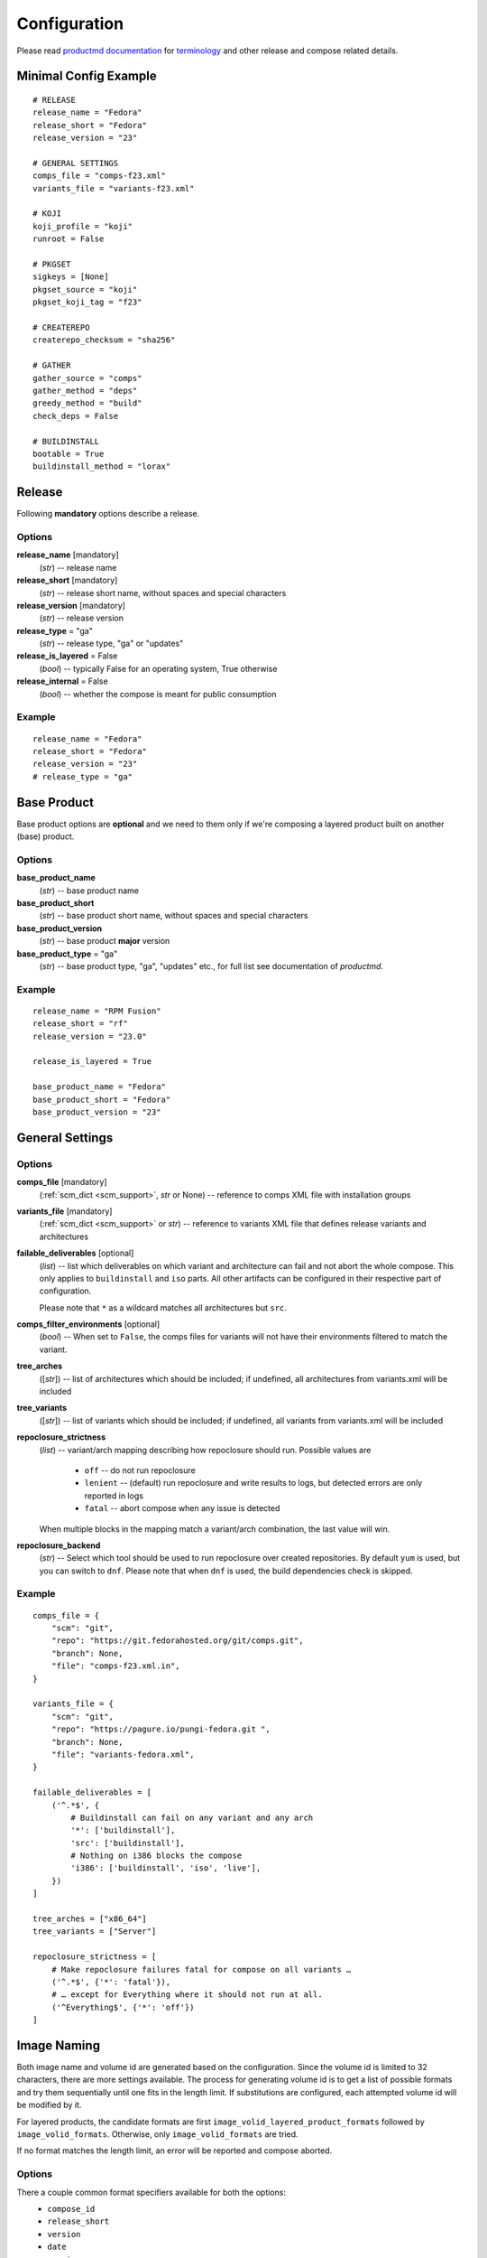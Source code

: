 ===============
 Configuration
===============

Please read
`productmd documentation <http://release-engineering.github.io/productmd/index.html>`_
for
`terminology <http://release-engineering.github.io/productmd/terminology.html>`_
and other release and compose related details.


Minimal Config Example
======================
::

    # RELEASE
    release_name = "Fedora"
    release_short = "Fedora"
    release_version = "23"

    # GENERAL SETTINGS
    comps_file = "comps-f23.xml"
    variants_file = "variants-f23.xml"

    # KOJI
    koji_profile = "koji"
    runroot = False

    # PKGSET
    sigkeys = [None]
    pkgset_source = "koji"
    pkgset_koji_tag = "f23"

    # CREATEREPO
    createrepo_checksum = "sha256"

    # GATHER
    gather_source = "comps"
    gather_method = "deps"
    greedy_method = "build"
    check_deps = False

    # BUILDINSTALL
    bootable = True
    buildinstall_method = "lorax"


Release
=======
Following **mandatory** options describe a release.


Options
-------

**release_name** [mandatory]
    (*str*) -- release name

**release_short** [mandatory]
    (*str*) -- release short name, without spaces and special characters

**release_version** [mandatory]
    (*str*) -- release version

**release_type** = "ga"
    (*str*) -- release type, "ga" or "updates"

**release_is_layered** = False
    (*bool*) -- typically False for an operating system, True otherwise

**release_internal** = False
    (*bool*) -- whether the compose is meant for public consumption


Example
-------
::

    release_name = "Fedora"
    release_short = "Fedora"
    release_version = "23"
    # release_type = "ga"


Base Product
============
Base product options are **optional** and we need
to them only if we're composing a layered product
built on another (base) product.


Options
-------

**base_product_name**
    (*str*) -- base product name

**base_product_short**
    (*str*) -- base product short name, without spaces and special characters

**base_product_version**
    (*str*) -- base product **major** version

**base_product_type** = "ga"
    (*str*) -- base product type, "ga", "updates" etc., for full list see
    documentation of *productmd*.


Example
-------
::

    release_name = "RPM Fusion"
    release_short = "rf"
    release_version = "23.0"

    release_is_layered = True

    base_product_name = "Fedora"
    base_product_short = "Fedora"
    base_product_version = "23"

General Settings
================

Options
-------

**comps_file** [mandatory]
    (:ref:`scm_dict <scm_support>`, *str* or None) -- reference to comps XML
    file with installation groups

**variants_file** [mandatory]
    (:ref:`scm_dict <scm_support>` or *str*) -- reference to variants XML file
    that defines release variants and architectures

**failable_deliverables** [optional]
    (*list*) -- list which deliverables on which variant and architecture can
    fail and not abort the whole compose. This only applies to ``buildinstall``
    and ``iso`` parts. All other artifacts can be configured in their
    respective part of configuration.

    Please note that ``*`` as a wildcard matches all architectures but ``src``.

**comps_filter_environments** [optional]
    (*bool*) -- When set to ``False``, the comps files for variants will not
    have their environments filtered to match the variant.

**tree_arches**
    ([*str*]) -- list of architectures which should be included; if undefined,
    all architectures from variants.xml will be included

**tree_variants**
    ([*str*]) -- list of variants which should be included; if undefined, all
    variants from variants.xml will be included

**repoclosure_strictness**
    (*list*) -- variant/arch mapping describing how repoclosure should run.
    Possible values are

     * ``off`` -- do not run repoclosure
     * ``lenient`` -- (default) run repoclosure and write results to logs, but
       detected errors are only reported in logs
     * ``fatal`` -- abort compose when any issue is detected

    When multiple blocks in the mapping match a variant/arch combination, the
    last value will win.

**repoclosure_backend**
    (*str*) -- Select which tool should be used to run repoclosure over created
    repositories. By default ``yum`` is used, but you can switch to ``dnf``.
    Please note that when ``dnf`` is used, the build dependencies check is
    skipped.


Example
-------
::

    comps_file = {
        "scm": "git",
        "repo": "https://git.fedorahosted.org/git/comps.git",
        "branch": None,
        "file": "comps-f23.xml.in",
    }

    variants_file = {
        "scm": "git",
        "repo": "https://pagure.io/pungi-fedora.git ",
        "branch": None,
        "file": "variants-fedora.xml",
    }

    failable_deliverables = [
        ('^.*$', {
            # Buildinstall can fail on any variant and any arch
            '*': ['buildinstall'],
            'src': ['buildinstall'],
            # Nothing on i386 blocks the compose
            'i386': ['buildinstall', 'iso', 'live'],
        })
    ]

    tree_arches = ["x86_64"]
    tree_variants = ["Server"]

    repoclosure_strictness = [
        # Make repoclosure failures fatal for compose on all variants …
        ('^.*$', {'*': 'fatal'}),
        # … except for Everything where it should not run at all.
        ('^Everything$', {'*': 'off'})
    ]


Image Naming
============

Both image name and volume id are generated based on the configuration. Since
the volume id is limited to 32 characters, there are more settings available.
The process for generating volume id is to get a list of possible formats and
try them sequentially until one fits in the length limit. If substitutions are
configured, each attempted volume id will be modified by it.

For layered products, the candidate formats are first
``image_volid_layered_product_formats`` followed by ``image_volid_formats``.
Otherwise, only ``image_volid_formats`` are tried.

If no format matches the length limit, an error will be reported and compose
aborted.

Options
-------

There a couple common format specifiers available for both the options:
 * ``compose_id``
 * ``release_short``
 * ``version``
 * ``date``
 * ``respin``
 * ``type``
 * ``type_suffix``
 * ``label``
 * ``label_major_version``
 * ``variant``
 * ``arch``
 * ``disc_type``

**image_name_format** [optional]
    (*str*) -- Python's format string to serve as template for image names

    This format will be used for all phases generating images. Currently that
    means ``createiso``, ``live_images`` and ``buildinstall``.

    Available extra keys are:
     * ``disc_num``
     * ``suffix``

**image_volid_formats** [optional]
    (*list*) -- A list of format strings for generating volume id.

    The extra available keys are:
     * ``base_product_short``
     * ``base_product_version``

**image_volid_layered_product_formats** [optional]
    (*list*) -- A list of format strings for generating volume id for layered
    products. The keys available are the same as for ``image_volid_formats``.

**volume_id_substitutions** [optional]
    (*dict*) -- A mapping of string replacements to shorten the volume id.

**disc_types** [optional]
    (*dict*) -- A mapping for customizing ``disc_type`` used in image names.

    Available keys are:
     * ``boot`` -- for ``boot.iso`` images created in  *buildinstall* phase
     * ``live`` -- for images created by *live_images* phase
     * ``dvd`` -- for images created by *createiso* phase
     * ``ostree`` -- for ostree installer images

    Default values are the same as the keys.

Example
-------
::

    # Image name respecting Fedora's image naming policy
    image_name_format = "%(release_short)s-%(variant)s-%(disc_type)s-%(arch)s-%(version)s%(suffix)s"
    # Use the same format for volume id
    image_volid_formats = [
        "%(release_short)s-%(variant)s-%(disc_type)s-%(arch)s-%(version)s"
    ]
    # No special handling for layered products, use same format as for regular images
    image_volid_layered_product_formats = []
    # Replace "Cloud" with "C" in volume id etc.
    volume_id_substitutions = {
        'Cloud': 'C',
        'Alpha': 'A',
        'Beta': 'B',
        'TC': 'T',
    }

    disc_types = {
        'boot': 'netinst',
        'live': 'Live',
        'dvd': 'DVD',
    }


Signing
=======

If you want to sign deliverables generated during pungi run like RPM wrapped
images. You must provide few configuration options:

**signing_command** [optional]
    (*str*) -- Command that will be run with a koji build as a single
    argument. This command must not require any user interaction.
    If you need to pass a password for a signing key to the command,
    do this via command line option of the command and use string
    formatting syntax ``%(signing_key_password)s``.
    (See **signing_key_password_file**).

**signing_key_id** [optional]
    (*str*) -- ID of the key that will be used for the signing.
    This ID will be used when crafting koji paths to signed files
    (``kojipkgs.fedoraproject.org/packages/NAME/VER/REL/data/signed/KEYID/..``).

**signing_key_password_file** [optional]
    (*str*) -- Path to a file with password that will be formatted
    into **signing_command** string via ``%(signing_key_password)s``
    string format syntax (if used).
    Because pungi config is usualy stored in git and is part of compose
    logs we don't want password to be included directly in the config.
    Note: If ``-`` string is used instead of a filename, then you will be asked
    for the password interactivelly right after pungi starts.

Example
-------
::

        signing_command = '~/git/releng/scripts/sigulsign_unsigned.py -vv --password=%(signing_key_password)s fedora-24'
        signing_key_id = '81b46521'
        signing_key_password_file = '~/password_for_fedora-24_key'


.. _git-urls:

Git URLs
========

In multiple places the config requires URL of a Git repository to download some
file from. This URL is passed on to *Koji*. It is possible to specify which
commit to use using this syntax: ::

    git://git.example.com/git/repo-name.git?#<rev_spec>

The ``<rev_spec>`` pattern can be replaced with actual commit SHA, a tag name,
``HEAD`` to indicate that tip of default branch should be used or
``origin/<branch_name>`` to use tip of arbitrary branch.

If the URL specifies a branch or ``HEAD``, *Pungi* will replace it with the
actual commit SHA. This will later show up in *Koji* tasks and help with
tracing what particular inputs were used.

.. note::

    The ``origin`` must be specified because of the way *Koji* works with the
    repository. It will clone the repository then switch to requested state
    with ``git reset --hard REF``. Since no local branches are created, we need
    to use full specification including the name of the remote.



Createrepo Settings
===================


Options
-------

**createrepo_checksum**
    (*str*) -- specify checksum type for createrepo; expected values:
    ``sha512``, ``sha256``, ``sha``. Defaults to ``sha256``.

**createrepo_c** = True
    (*bool*) -- use createrepo_c (True) or legacy createrepo (False)

**createrepo_deltas** = False
    (*bool*) -- generate delta RPMs against an older compose. This needs to be
    used together with ``--old-composes`` command line argument.

**createrepo_use_xz** = False
    (*bool*) -- whether to pass ``--xz`` to the createrepo command. This will
    cause the SQLite databases to be compressed with xz.

**product_id** = None
    (:ref:`scm_dict <scm_support>`) -- If specified, it should point to a
    directory with certificates ``<variant_uid>-<arch>-*.pem``. This
    certificate will be injected into the repository.

**product_id_allow_missing** = False
    (*bool*) -- When ``product_id`` is used and a certificate for some variant
    is missing, an error will be reported by default. Use this option to
    instead ignore the missing certificate.


Example
-------
::

    createrepo_checksum = "sha"


Package Set Settings
====================


Options
-------

**sigkeys**
    ([*str* or None]) -- priority list of sigkeys, *None* means unsigned

**pkgset_source** [mandatory]
    (*str*) -- "koji" (any koji instance) or "repos" (arbitrary yum repositories)

**pkgset_koji_tag** [mandatory]
    (*str|[str]*) -- tag(s) to read package set from

**pkgset_koji_inherit** = True
    (*bool*) -- inherit builds from parent tags; we can turn it off only if we
    have all builds tagged in a single tag

**pkgset_repos**
    (*dict*) -- A mapping of architectures to repositories with RPMs: ``{arch:
    [repo]}``. Only use when ``pkgset_source = "repos"``.


Example
-------
::

    sigkeys = [None]
    pkgset_source = "koji"
    pkgset_koji_tag = "f23"


Buildinstall Settings
=====================
Script or process that creates bootable images with
Anaconda installer is historically called
`buildinstall <https://git.fedorahosted.org/cgit/anaconda.git/tree/scripts/buildinstall?h=f15-branch>`_.

Options
-------

**bootable**
    (*bool*) -- whether to run the buildinstall phase
**buildinstall_method**
    (*str*) -- "lorax" (f16+, rhel7+) or "buildinstall" (older releases)
**buildinstall_upgrade_image** [deprecated]
    (*bool*) -- use ``noupgrade`` with ``lorax_options`` instead
**lorax_options**
    (*list*) -- special options passed on to *lorax*.

    Format: ``[(variant_uid_regex, {arch|*: {option: name}})]``.

    Recognized options are:
      * ``bugurl`` -- *str* (default ``None``)
      * ``nomacboot`` -- *bool* (default ``True``)
      * ``noupgrade`` -- *bool* (default ``True``)
**buildinstall_kickstart**
    (:ref:`scm_dict <scm_support>`) -- If specified, this kickstart file will
    be copied into each file and pointed to in boot configuration.

Example
-------
::

    bootable = True
    buildinstall_method = "lorax"

    # Enables macboot on x86_64 for all variants and builds upgrade images
    # everywhere.
    lorax_options = [
        ("^.*$", {
            "x86_64": {
                "nomacboot": False
            }
            "*": {
                "noupgrade": False
            }
        })
    ]


.. note::

    It is advised to run buildinstall (lorax) in koji,
    i.e. with **runroot enabled** for clean build environments, better logging, etc.


.. warning::

    Lorax installs RPMs into a chroot. This involves running %post scriptlets
    and they frequently run executables in the chroot.
    If we're composing for multiple architectures, we **must** use runroot for this reason.


Gather Settings
===============

Options
-------

**gather_source** [mandatory]
    (*str*) -- from where to read initial package list; expected values: "comps", "none"

**gather_method** [mandatory]
    (*str*) -- Options are ``deps`` and ``nodeps``. Specifies whether package
    dependencies should be pulled in as well.

**gather_fulltree** = False
    (*bool*) -- When set to ``True`` all RPMs built from an SRPM will always be
    included. Only use when ``gather_method = "deps"``.

**gather_selfhosting** = False
    (*bool*) -- When set to ``True``, *Pungi* will build a self-hosting tree by
    following build dependencies. Only use when ``gather_method = "deps"``.

**greedy_method**
    (*str*) -- This option controls how package requirements are satisfied in
    case a particular ``Requires`` has multiple candidates.

    * ``none`` -- the best packages is selected to satisfy the dependency and
      only that one is pulled into the compose
    * ``all`` -- packages that provide the symbol are pulled in
    * ``build`` -- the best package is selected, and then all packages from the
      same build that provide the symbol are pulled in

    .. note::
        As an example let's work with this situation: a package in the compose
        has ``Requires: foo``. There are three packages with ``Provides: foo``:
        ``pkg-a``, ``pkg-b-provider-1`` and ``pkg-b-provider-2``. The
        ``pkg-b-*`` packages are build from the same source package. Best match
        determines ``pkg-b-provider-1`` as best matching package.

        * With ``greedy_method = "none"`` only ``pkg-b-provider-1`` will be
          pulled in.
        * With ``greedy_method = "all"`` all three packages will be
          pulled in.
        * With ``greedy_method = "build" ``pkg-b-provider-1`` and
          ``pkg-b-provider-2`` will be pulled in.

**gather_backend** = ``yum``
    (*str*) -- Either ``yum`` or ``dnf``. This changes the entire codebase
    doing dependency solving, so it can change the result in unpredictable
    ways.

    Particularly the multilib work is performed differently by using
    ``python-multilib`` library. Please refer to ``multilib`` option to see the
    differences.

**multilib_methods** [deprecated]
    ([*str*]) -- use ``multilib`` instead to configure this per-variant

**multilib_arches** [deprecated]
    ([*str*] or None) -- use ``multilib`` to implicitly configure this: if a
    variant on any arch has non-empty multilib methods, it is automatically
    eligible

**multilib**
    (*list*) -- mapping of variant regexes and arches to list of multilib
    methods

    Available methods are:
     * ``none`` -- no package matches this method
     * ``all`` -- all packages match this method
     * ``runtime`` -- packages that install some shared object file
       (``*.so.*``) will match.
     * ``devel`` -- packages whose name ends with ``-devel`` or ``--static``
       suffix will be matched. When ``dnf`` is used, this method automatically
       enables ``runtime`` method as well. With ``yum`` backend this method
       also uses a hardcoded blacklist and whitelist.
     * ``kernel`` -- packages providing ``kernel`` or ``kernel-devel`` match
       this method (only in ``yum`` backend)
     * ``yaboot`` -- only ``yaboot`` package on ``ppc`` arch matches this (only
       in ``yum`` backend)

**additional_packages**
    (*list*) -- additional packages to be included in a variant and
    architecture; format: ``[(variant_uid_regex, {arch|*: [package_globs]})]``

**filter_packages**
    (*list*) -- packages to be excluded from a variant and architecture;
    format: ``[(variant_uid_regex, {arch|*: [package_globs]})]``

**filter_system_release_packages**
    (*bool*) -- for each variant, figure out the best system release package
    and filter out all others. This will not work if a variant needs more than
    one system release package. In such case, set this option to ``False``.

**gather_prepopulate** = None
    (:ref:`scm_dict <scm_support>`) -- If specified, you can use this to add
    additional packages. The format of the file pointed to by this option is a
    JSON mapping ``{variant_uid: {arch: {build: [package]}}}``. Packages added
    through this option can not be removed by ``filter_packages``.

**multilib_blacklist**
    (*dict*) -- multilib blacklist; format: ``{arch|*: [package_globs]}``. The
    patterns are tested with ``fnmatch``, so shell globbing is used (not
    regular expression).

**multilib_whitelist**
    (*dict*) -- multilib blacklist; format: ``{arch|*: [package_names]}``. The
    whitelist must contain exact package names; there are no wildcards or
    pattern matching.

**gather_lookaside_repos** = []
    (*list*) -- lookaside repositories used for package gathering; format:
    ``[(variant_uid_regex, {arch|*: [repo_urls]})]``

**hashed_directories** = False
    (*bool*) -- put packages into "hashed" directories, for example
    ``Packages/k/kernel-4.0.4-301.fc22.x86_64.rpm``

**check_deps** = True
    (*bool*) -- Set to ``False`` if you don't want the compose to abort when
    some package has broken dependencies.

**require_all_comps_packages** = False
    (*bool*) -- Set to ``True`` to abort compose when package mentioned in
    comps file can not be found in the package set. When disabled (the default,
    such cases are still reported as warnings in the log.

**gather_source_mapping**
    (*str*) -- Only use when ``gather_source = "json"``. The value should be a
    path to JSON file with following mapping: ``{variant: {arch: {rpm_name:
    [rpm_arch|None]}}}``.


Example
-------
::

    gather_source = "comps"
    gather_method = "deps"
    greedy_method = "build"
    check_deps = False
    hashed_directories = True

    additional_packages = [
        # bz#123456
        ('^(Workstation|Server)$', {
            '*': [
                'grub2',
                'kernel',
            ],
        }),
    ]

    filter_packages = [
        # bz#111222
        ('^.*$', {
            '*': [
                'kernel-doc',
            ],
        }),
    ]

    multilib = [
        ('^Server$', {
            'x86_64': ['devel', 'runtime']
        })
    ]

    multilib_blacklist = {
        "*": [
            "gcc",
        ],
    }

    multilib_whitelist = {
        "*": [
            "alsa-plugins-*",
        ],
    }

    # gather_lookaside_repos = [
    #     ('^.*$', {
    #         'x86_64': [
    #             "https://dl.fedoraproject.org/pub/fedora/linux/releases/22/Everything/x86_64/os/",
    #             "https://dl.fedoraproject.org/pub/fedora/linux/releases/22/Everything/source/SRPMS/",
    #         ]
    #     }),
    # ]


.. note::

   It is a good practice to attach bug/ticket numbers
   to additional_packages, filter_packages, multilib_blacklist and multilib_whitelist
   to track decisions.


Koji Settings
=============


Options
-------

**koji_profile**
    (*str*) -- koji profile name

**runroot** [mandatory]
    (*bool*) -- run some tasks such as buildinstall or createiso in koji build root (True) or locally (False)

**runroot_channel**
    (*str*) -- name of koji channel

**runroot_tag**
    (*str*) -- name of koji **build** tag used for runroot

**runroot_weights**
    (*dict*) -- customize task weights for various runroot tasks. The values in
    the mapping should be integers, the keys can be selected from the following
    list. By default no weight is assigned and Koji picks the default one
    according to policy.

     * ``buildinstall``
     * ``createiso``
     * ``ostree``
     * ``ostree_installer``


Example
-------
::

    koji_profile = "koji"
    runroot = True
    runroot_channel = "runroot"
    runroot_tag = "f23-build"


Extra Files Settings
====================


Options
-------

**extra_files**
    (*list*) -- references to external files to be placed in os/ directory and
    media; format: ``[(variant_uid_regex, {arch|*: [scm_dict]})]``. See
    :ref:`scm_support` for details. If the dict specifies a ``target`` key, an
    additional subdirectory will be used.


Example
-------
::

    extra_files = [
        ('^.*$', {
            '*': [
                # GPG keys
                {
                    "scm": "rpm",
                    "repo": "fedora-repos",
                    "branch": None,
                    "file": [
                        "/etc/pki/rpm-gpg/RPM-GPG-KEY-22-fedora",
                    ],
                    "target": "",
                },
                # GPL
                {
                    "scm": "git",
                    "repo": "https://pagure.io/pungi-fedora",
                    "branch": None,
                    "file": [
                        "GPL",
                    ],
                    "target": "",
                },
            ],
        }),
    ]


Extra Files Metadata
--------------------
If extra files are specified a metadata file, ``extra_files.json``, is placed
in the ``os/`` directory and media. The checksums generated are determined by
``media_checksums`` option. This metadata file is in the format:

::

    {
      "header": {"version": "1.0},
      "data": [
        {
          "file": "GPL",
          "checksums": {
            "sha256": "8177f97513213526df2cf6184d8ff986c675afb514d4e68a404010521b880643"
          },
          "size": 18092
        },
        {
          "file": "release-notes/notes.html",
          "checksums": {
            "sha256": "82b1ba8db522aadf101dca6404235fba179e559b95ea24ff39ee1e5d9a53bdcb"
          },
          "size": 1120
        }
      ]
    }


Productimg Settings
===================
Product images are placed on installation media and provide additional branding
and Anaconda changes specific to product variants.

Options
-------

**productimg** = False
    (*bool*) -- create product images; requires bootable=True

**productimg_install_class**
    (:ref:`scm_dict <scm_support>`, *str*) -- reference to install class **file**

**productimg_po_files**
    (:ref:`scm_dict <scm_support>`, *str*) -- reference to a **directory** with
    po files for install class translations


Example
-------
::

    productimg = True
    productimg_install_class = {
        "scm": "git",
        "repo": "http://git.example.com/productimg.git",
        "branch": None,
        "file": "fedora23/%(variant_id)s.py",
    }
    productimg_po_files = {
        "scm": "git",
        "repo": "http://git.example.com/productimg.git",
        "branch": None,
        "dir": "po",
    }


CreateISO Settings
==================

Options
-------

**createiso_skip** = False
    (*list*) -- mapping that defines which variants and arches to skip during createiso; format: [(variant_uid_regex, {arch|*: True})]

**create_jigdo** = True
    (*bool*) -- controls the creation of jigdo from ISO

**create_optional_isos** = False
    (*bool*) -- when set to ``True``, ISOs will be created even for
    ``optional`` variants. By default only variants with type ``variant`` or
    ``layered-product`` will get ISOs.

**iso_size** = 4700000000
    (*int|str*) -- size of ISO image. The value should either be an integer
    meaning size in bytes, or it can be a string with ``k``, ``M``, ``G``
    suffix (using multiples of 1024).

**split_iso_reserve** = 10MiB
    (*int|str*) -- how much free space should be left on each disk. The format
    is the same as for ``iso_size`` option.

.. note::

    Source architecture needs to be listed explicitly.
    Excluding '*' applies only on binary arches.
    Jigdo causes significant increase of time to ISO creation.


Example
-------
::

    createiso_skip = [
        ('^Workstation$', {
            '*': True,
            'src': True
        }),
    ]


.. _auto-version:

Automatic generation of version and release
===========================================

Version and release values for certain artifacts can be generated automatically
based on release version, compose label, date, type and respin. This can be
used to shorten the config and keep it the same for multiple uses.

+----------------------------+-------------------+--------------+------------------+
| Compose ID                 | Label             | Version      | Release          |
+============================+===================+==============+==================+
| ``F-Rawhide-20170406.n.0`` | ``-``             | ``Rawhide``  | ``20170406.n.0`` |
+----------------------------+-------------------+--------------+------------------+
| ``F-26-20170329.1``        | ``Alpha-1.6``     | ``26_Alpha`` | ``1.6``          |
+----------------------------+-------------------+--------------+------------------+
| ``F-Atomic-25-20170407.0`` | ``RC-20170407.0`` | ``25``       | ``20170407.0``   |
+----------------------------+-------------------+--------------+------------------+
| ``F-Atomic-25-20170407.0`` | ``-``             | ``25``       | ``20170407.0``   |
+----------------------------+-------------------+--------------+------------------+

All non-``RC`` milestones from label get appended to the version. For release
either label is used or date, type and respin.


Common options for Live Images, Live Media and Image Build
==========================================================

All images can have ``ksurl``, ``version``, ``release`` and ``target``
specified. Since this can create a lot of duplication, there are global options
that can be used instead.

For each of the phases, if the option is not specified for a particular
deliverable, an option named ``<PHASE_NAME>_<OPTION>`` is checked. If that is
not specified either, the last fallback is ``global_<OPTION>``. If even that is
unset, the value is considered to not be specified.

The kickstart URL is configured by these options.

 * ``global_ksurl`` -- global fallback setting
 * ``live_media_ksurl``
 * ``image_build_ksurl``
 * ``live_images_ksurl``

Target is specified by these settings. For live images refer to ``live_target``.

 * ``global_target`` -- global fallback setting
 * ``live_media_target``
 * ``image_build_target``

Version is specified by these options. If no version is set, a default value
will be provided according to :ref:`automatic versioning <auto-version>`.

 * ``global_version`` -- global fallback setting
 * ``live_media_version``
 * ``image_build_version``
 * ``live_images_version``

Release is specified by these options. If set to a magic value to
``!RELEASE_FROM_LABEL_DATE_TYPE_RESPIN``, a value will be generated according
to :ref:`automatic versioning <auto-version>`.

 * ``global_release`` -- global fallback setting
 * ``live_media_release``
 * ``image_build_release``
 * ``live_images_release``

Each configuration block can also optionally specify a ``failable`` key. For
live images it should have a boolean value. For live media and image build it
should be a list of strings containing architectures that are optional. If any
deliverable fails on an optional architecture, it will not abort the whole
compose. If the list contains only ``"*"``, all arches will be substituted.


Live Images Settings
====================

**live_target**
    (*str*) -- Koji build target for which to build the images. This gets
    passed to ``koji spin-livecd``.

**live_images**
    (*list*) -- Configuration for the particular image. The elements of the
    list should be tuples ``(variant_uid_regex, {arch|*: config})``. The config
    should be a dict with these keys:

      * ``kickstart`` (*str*)
      * ``ksurl`` (*str*) [optional] -- where to get the kickstart from
      * ``name`` (*str*)
      * ``version`` (*str*)
      * ``repo`` (*str|[str]*) -- repos specified by URL or variant UID
      * ``specfile`` (*str*) -- for images wrapped in RPM
      * ``scratch`` (*bool*) -- only RPM-wrapped images can use scratch builds,
        but by default this is turned off
      * ``type`` (*str*) -- what kind of task to start in Koji. Defaults to
        ``live`` meaning ``koji spin-livecd`` will be used. Alternative option
        is ``appliance`` corresponding to ``koji spin-appliance``.
      * ``sign`` (*bool*) -- only RPM-wrapped images can be signed

      Deprecated options:

      * ``additional_repos`` -- deprecated, use ``repo`` instead
      * ``repo_from`` -- deprecated, use ``repo`` instead

**live_images_no_rename**
    (*bool*) -- When set to ``True``, filenames generated by Koji will be used.
    When ``False``, filenames will be generated based on ``image_name_format``
    configuration option.


Live Media Settings
===================

**live_media**
    (*dict*) -- configuration for ``koji spin-livemedia``; format:
    ``{variant_uid_regex: [{opt:value}]}``

    Required options:

      * ``name`` (*str*)
      * ``version`` (*str*)
      * ``target`` (*str*)
      * ``arches`` (*[str]*) -- what architectures to build the media for; by default uses
        all arches for the variant.
      * ``kickstart`` (*str*) -- name of the kickstart file

    Available options:

      * ``ksurl`` (*str*)
      * ``ksversion`` (*str*)
      * ``scratch`` (*bool*)
      * ``release`` (*str*) -- a string with the release, or
        ``!RELEASE_FROM_LABEL_DATE_TYPE_RESPIN`` to automatically generate a
        suitable value. See :ref:`automatic versioning <auto-version>` for
        details.
      * ``skip_tag`` (*bool*)
      * ``repo`` (*str|[str]*) -- repos specified by URL or variant UID
      * ``title`` (*str*)
      * ``install_tree_from`` (*str*) -- variant to take install tree from

      Deprecated options:

      * ``repo_from`` -- deprecated, use ``repo`` instead


Image Build Settings
====================

**image_build**
    (*dict*) -- config for ``koji image-build``; format: {variant_uid_regex: [{opt: value}]}

    By default, images will be built for each binary arch valid for the
    variant. The config can specify a list of arches to narrow this down.

.. note::
    Config can contain anything what is accepted by
    ``koji image-build --config configfile.ini``

    Repo can be specified either as a string or a list of strings. It will be
    automatically transformed into format suitable for ``koji``. A repo for the
    currently built variant will be added as well.

    If you explicitly set ``release`` to
    ``!RELEASE_FROM_LABEL_DATE_TYPE_RESPIN``, it will be replaced with a value
    generated as described in :ref:`automatic versioning <auto-version>`.

    Please don't set ``install_tree``. This gets automatically set by *pungi*
    based on current variant. You can use ``install_tree_from`` key to use
    install tree from another variant.

    The ``format`` attr is [('image_type', 'image_suffix'), ...].
    See productmd documentation for list of supported types and suffixes.

    If ``ksurl`` ends with ``#HEAD``, Pungi will figure out the SHA1 hash of
    current HEAD and use that instead.

    Setting ``scratch`` to ``True`` will run the koji tasks as scratch builds.


Example
-------
::

    image_build = {
        '^Server$': [
            {
                'image-build': {
                    'format': [('docker', 'tar.gz'), ('qcow2', 'qcow2')]
                    'name': 'fedora-qcow-and-docker-base',
                    'target': 'koji-target-name',
                    'ksversion': 'F23',     # value from pykickstart
                    'version': '23',
                    # correct SHA1 hash will be put into the URL below automatically
                    'ksurl': 'https://git.fedorahosted.org/git/spin-kickstarts.git?somedirectoryifany#HEAD',
                    'kickstart': "fedora-docker-base.ks",
                    'repo': ["http://someextrarepos.org/repo", "ftp://rekcod.oi/repo"],
                    'distro': 'Fedora-20',
                    'disk_size': 3,

                    # this is set automatically by pungi to os_dir for given variant
                    # 'install_tree': 'http://somepath',
                },
                'factory-parameters': {
                    'docker_cmd':  "[ '/bin/bash' ]",
                    'docker_env': "[ 'PATH=/usr/local/sbin:/usr/local/bin:/usr/sbin:/usr/bin:/sbin:/bin' ]",
                    'docker_labels': "{'Name': 'fedora-docker-base', 'License': u'GPLv2', 'RUN': 'docker run -it --rm ${OPT1} --privileged -v \`pwd\`:/atomicapp -v /run:/run -v /:/host --net=host --name ${NAME} -e NAME=${NAME} -e IMAGE=${IMAGE} ${IMAGE} -v ${OPT2} run ${OPT3} /atomicapp', 'Vendor': 'Fedora Project', 'Version': '23', 'Architecture': 'x86_64' }",
                }
            },
            {
                'image-build': {
                    'format': [('docker', 'tar.gz'), ('qcow2', 'qcow2')]
                    'name': 'fedora-qcow-and-docker-base',
                    'target': 'koji-target-name',
                    'ksversion': 'F23',     # value from pykickstart
                    'version': '23',
                    # correct SHA1 hash will be put into the URL below automatically
                    'ksurl': 'https://git.fedorahosted.org/git/spin-kickstarts.git?somedirectoryifany#HEAD',
                    'kickstart': "fedora-docker-base.ks",
                    'repo': ["http://someextrarepos.org/repo", "ftp://rekcod.oi/repo"],
                    'distro': 'Fedora-20',
                    'disk_size': 3,

                    # this is set automatically by pungi to os_dir for given variant
                    # 'install_tree': 'http://somepath',
                }
            },
            {
                'image-build': {
                    'format': [('qcow2','qcow2')]
                    'name': 'fedora-qcow-base',
                    'target': 'koji-target-name',
                    'ksversion': 'F23',     # value from pykickstart
                    'version': '23',
                    'ksurl': 'https://git.fedorahosted.org/git/spin-kickstarts.git?somedirectoryifany#HEAD',
                    'kickstart': "fedora-docker-base.ks",
                    'distro': 'Fedora-23',

                    # only build this type of image on x86_64
                    'arches': ['x86_64']

                    # Use install tree and repo from Everything variant.
                    'install_tree_from': 'Everything',
                    'repo': ['Everything'],

                    # Set release automatically.
                    'release': '!RELEASE_FROM_LABEL_DATE_TYPE_RESPIN',
                }
            }
        ]
    }


OSTree Settings
===============

The ``ostree`` phase of *Pungi* can create and update ostree repositories. This
is done by running ``rpm-ostree compose`` in a Koji runroot environment. The
ostree repository itself is not part of the compose and should be located in
another directory. Any new packages in the compose will be added to the
repository with a new commit.

**ostree**
    (*dict*) -- a mapping of configuration for each. The format should be
    ``{variant_uid_regex: config_dict}``. It is possible to use a list of
    configuration dicts as well.

    The configuration dict for each variant arch pair must have these keys:

    * ``treefile`` -- (*str*) Filename of configuration for ``rpm-ostree``.
    * ``config_url`` -- (*str*) URL for Git repository with the ``treefile``.
    * ``repo`` -- (*str|dict|[str|dict]*) repos specified by URL or variant UID
      or a dict of repo options, ``baseurl`` is required in the dict.
    * ``ostree_repo`` -- (*str*) Where to put the ostree repository

    These keys are optional:

    * ``keep_original_sources`` -- (*bool*) Keep the existing source repos in
      the tree config file. If not enabled, all the original source repos will
      be removed from the tree config file.
    * ``config_branch`` -- (*str*) Git branch of the repo to use. Defaults to
      ``master``.
    * ``arches`` -- (*[str]*) List of architectures for which to update ostree.
      There will be one task per architecture. By default all architectures in
      the variant are used.
    * ``failable`` -- (*[str]*) List of architectures for which this
      deliverable is not release blocking.
    * ``update_summary`` -- (*bool*) Update summary metadata after tree composing.
      Defaults to ``False``.
    * ``version`` -- (*str*) Version string to be added as versioning metadata.
      If this option is set to ``!OSTREE_VERSION_FROM_LABEL_DATE_TYPE_RESPIN``,
      a value will be generated automatically as ``$VERSION.$RELEASE``.
      :ref:`See how those values are created <auto-version>`.
    * ``tag_ref`` -- (*bool*, default ``True``) If set to ``False``, a git
      reference will not be created.

    Deprecated options:

    * ``repo_from`` -- Deprecated, use ``repo`` instead.
    * ``source_repo_from`` -- Deprecated, use ``repo`` instead.
    * ``extra_source_repos`` -- Deprecated, use ``repo`` instead.



Example config
--------------
::

    ostree = {
        "^Atomic$": {
            "treefile": "fedora-atomic-docker-host.json",
            "config_url": "https://git.fedorahosted.org/git/fedora-atomic.git",
            "repo": [
                "Server",
                "http://example.com/repo/x86_64/os",
                {"baseurl": "Everything"},
                {"baseurl": "http://example.com/linux/repo", "exclude": "systemd-container"},
            ],
            "keep_original_sources": True,
            "ostree_repo": "/mnt/koji/compose/atomic/Rawhide/",
            "update_summary": True,
            # Automatically generate a reasonable version
            "version": "!OSTREE_VERSION_FROM_LABEL_DATE_TYPE_RESPIN",
            # Only run this for x86_64 even if Atomic has more arches
            "arches": ["x86_64"],
        }
    }


Ostree Installer Settings
=========================

The ``ostree_installer`` phase of *Pungi* can produce installer image bundling
an OSTree repository. This always runs in Koji as a ``runroot`` task.

**ostree_installer**
    (*dict*) -- a variant/arch mapping of configuration. The format should be
    ``[(variant_uid_regex, {arch|*: config_dict})]``.

    The configuration dict for each variant arch pair must have this key:

    These keys are optional:

    * ``repo`` -- (*str|[str]*) repos specified by URL or variant UID
    * ``release`` -- (*str*) Release value to set for the installer image. Set
      to ``!RELEASE_FROM_LABEL_DATE_TYPE_RESPIN`` to generate the value
      :ref:`automatically <auto-version>`.
    * ``failable`` -- (*[str]*) List of architectures for which this
      deliverable is not release blocking.

    These optional keys are passed to ``lorax`` to customize the build.

    * ``installpkgs`` -- (*[str]*)
    * ``add_template`` -- (*[str]*)
    * ``add_arch_template`` -- (*[str]*)
    * ``add_template_var`` -- (*[str]*)
    * ``add_arch_template_var`` -- (*[str]*)
    * ``rootfs_size`` -- (*[str]*)
    * ``template_repo`` -- (*str*) Git repository with extra templates.
    * ``template_branch`` -- (*str*) Branch to use from ``template_repo``.

    The templates can either be absolute paths, in which case they will be used
    as configured; or they can be relative paths, in which case
    ``template_repo`` needs to point to a Git repository from which to take the
    templates.

    Deprecated options:

    * ``repo_from`` -- Deprecated, use ``repo`` instead.
    * ``source_repo_from`` -- Deprecated, use ``repo`` instead.

Example config
--------------
::

    ostree_installer = [
        ("^Atomic$", {
            "x86_64": {
                "repo": [
                    "Everything",
                    "https://example.com/extra-repo1.repo",
                    "https://example.com/extra-repo2.repo",
                ],
                "release": "!RELEASE_FROM_LABEL_DATE_TYPE_RESPIN",
                "installpkgs": ["fedora-productimg-atomic"],
                "add_template": ["atomic-installer/lorax-configure-repo.tmpl"],
                "add_template_var": [
                    "ostree_osname=fedora-atomic",
                    "ostree_ref=fedora-atomic/Rawhide/x86_64/docker-host",
                ],
                "add_arch_template": ["atomic-installer/lorax-embed-repo.tmpl"],
                "add_arch_template_var": [
                    "ostree_repo=https://kojipkgs.fedoraproject.org/compose/atomic/Rawhide/",
                    "ostree_osname=fedora-atomic",
                    "ostree_ref=fedora-atomic/Rawhide/x86_64/docker-host",
                ]
                'template_repo': 'https://git.fedorahosted.org/git/spin-kickstarts.git',
                'template_branch': 'f24',
            }
        })
    ]


OSBS Settings
=============

*Pungi* can build docker images in OSBS. The build is initiated through Koji
``container-build`` plugin. The base image will be using RPMs from the current
compose and a ``Dockerfile`` from specified Git repository.

Please note that the image is uploaded to a Docker v2 registry and not exported
into compose directory. There will be a metadata file in
``compose/metadata/osbs.json`` with details about the built images (assuming
they are not scratch builds).

**osbs**
    (*dict*) -- a mapping from variant regexes to configuration blocks. The
    format should be ``{variant_uid_regex: [config_dict]}``.

    The configuration for each image must have at least these keys:

    * ``url`` -- (*str*) URL pointing to a Git repository with ``Dockerfile``.
      Please see :ref:`git-urls` section for more details.
    * ``target`` -- (*str*) A Koji target to build the image for.
    * ``git_branch`` -- (*str*) A branch in SCM for the ``Dockerfile``. This is
      required by OSBS to avoid race conditions when multiple builds from the
      same repo are submitted at the same time. Please note that ``url`` should
      contain the branch or tag name as well, so that it can be resolved to a
      particular commit hash.

    Optionally you can specify ``failable``. If it has a truthy value, failure
    to create the image will not abort the whole compose.

    .. note::
        Once OSBS gains support for multiple architectures, the usage of this
        option will most likely change to list architectures that are allowed
        to fail.

    The configuration will pass other attributes directly to the Koji task.
    This includes ``name``, ``version``, ``scratch`` and ``priority``.

    A value for ``yum_repourls`` will be created automatically and point at a
    repository in the current compose. You can add extra repositories with
    ``repo`` key having a list of urls pointing to ``.repo`` files or just
    variant uid, Pungi will create the .repo file for that variant. ``gpgkey``
    can be specified to enable gpgcheck in repo files for variants.


Example config
--------------
::

    osbs = {
        "^Server$": {
            # required
            "url": "git://example.com/dockerfiles.git?#HEAD",
            "target": "f24-docker-candidate",
            "git_branch": "f24-docker",

            # optional
            "name": "fedora-docker-base",
            "version": "24",
            "repo": ["Everything", "https://example.com/extra-repo.repo"],
            # This will result in three repo urls being passed to the task.
            # They will be in this order: Server, Everything, example.com/
            "gpgkey": 'file:///etc/pki/rpm-gpg/RPM-GPG-KEY-redhat-release',
        }
    }


Media Checksums Settings
========================

**media_checksums**
    (*list*) -- list of checksum types to compute, allowed values are anything
    supported by Python's ``hashlib`` module (see `documentation for details
    <https://docs.python.org/2/library/hashlib.html>`_).

**media_checksum_one_file**
    (*bool*) -- when ``True``, only one ``CHECKSUM`` file will be created per
    directory; this option requires ``media_checksums`` to only specify one
    type

**media_checksum_base_filename**
    (*str*) -- when not set, all checksums will be save to a file named either
    ``CHECKSUM`` or based on the digest type; this option allows adding any
    prefix to that name

    It is possible to use format strings that will be replace by actual values.
    The allowed keys are:

      * ``arch``
      * ``compose_id``
      * ``date``
      * ``label``
      * ``label_major_version``
      * ``release_short``
      * ``respin``
      * ``type``
      * ``type_suffix``
      * ``version``
      * ``version``

    For example, for Fedora the prefix should be
    ``%(release_short)s-%(variant)s-%(version)s-%(date)s%(type_suffix)s.%(respin)s``.


Translate Paths Settings
========================

**translate_paths**
    (*list*) -- list of paths to translate; format: ``[(path, translated_path)]``

.. note::
    This feature becomes useful when you need to transform compose location
    into e.g. a HTTP repo which is can be passed to ``koji image-build``.
    The ``path`` part is normalized via ``os.path.normpath()``.


Example config
--------------
::

    translate_paths = [
        ("/mnt/a", "http://b/dir"),
    ]

Example usage
-------------
::

    >>> from pungi.util import translate_paths
    >>> print translate_paths(compose_object_with_mapping, "/mnt/a/c/somefile")
    http://b/dir/c/somefile


Miscelanous Settings
====================

**paths_module**
    (*str*) -- Name of Python module implementing the same interface as
    ``pungi.paths``. This module can be used to override where things are
    placed.

**link_type** = ``hardlink-or-copy``
    (*str*) -- Method of putting packages into compose directory.

    Available options:

    * ``hardlink-or-copy``
    * ``hardlink``
    * ``copy``
    * ``symlink``
    * ``abspath-symlink``

**skip_phases**
    (*list*) -- List of phase names that should be skipped. The same
    functionality is available via a command line option.

**release_discinfo_description**
    (*str*) -- Override description in ``.discinfo`` files. The value is a
    format string accepting ``%(variant_name)s`` and ``%(arch)s`` placeholders.

**symlink_isos_to**
    (*str*) -- If set, the ISO files from ``buildinstall``, ``createiso`` and
    ``live_images`` phases will be put into this destination, and a symlink
    pointing to this location will be created in actual compose directory.
